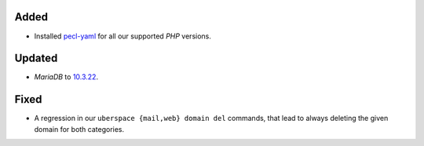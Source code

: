 Added
-----
* Installed `pecl-yaml <https://pecl.php.net/package/yaml>`_ for all our
  supported *PHP* versions.

Updated
-------
* *MariaDB* to `10.3.22 <https://mariadb.com/kb/en/mariadb-10322-changelog/>`_.

Fixed
-----
* A regression in our ``uberspace {mail,web} domain del`` commands, that lead
  to always deleting the given domain for both categories.
